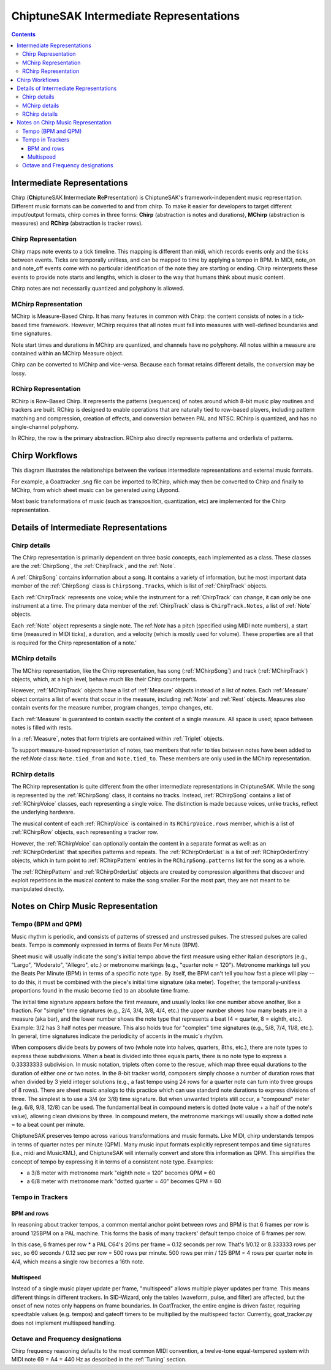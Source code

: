========================================
ChiptuneSAK Intermediate Representations
========================================

.. contents::


Intermediate Representations
----------------------------

Chirp (**Ch**\ iptuneSAK **I**\ ntermediate **R**\ e\ **P**\ resentation) is ChiptuneSAK's framework-independent music representation.  Different music formats can be converted to and from chirp.  To make it easier for developers to target different imput/output formats, chirp comes in three forms:  **Chirp** (abstraction is notes and durations), **MChirp** (abstraction is measures) and **RChirp** (abstraction is tracker rows).

Chirp Representation
####################

Chirp maps note events to a tick timeline.  This mapping is different than midi, which records events only and the ticks between events. Ticks are temporally unitless, and can be mapped to time by applying a tempo in BPM.  In MIDI, note_on and note_off events come with no particular identification of the note they are starting or ending. Chirp reinterprets these events to provide note starts and lengths, which is closer to the way that humans think about music content.

Chirp notes are not necessarily quantized and polyphony is allowed.

MChirp Representation
#####################

MChirp is Measure-Based Chirp.  It has many features in common with Chirp: the content consists of notes in a tick-based time framework.  However, MChirp requires that all notes must fall into measures with well-defined boundaries and time signatures.

Note start times and durations in MChirp are quantized, and channels have no polyphony. All notes within a measure are contained within an MChirp Measure object.

Chirp can be converted to MChirp and vice-versa.  Because each format retains different details, the conversion may be lossy.

RChirp Representation
#####################

RChirp is Row-Based Chirp.  It represents the patterns (sequences) of notes around which 8-bit music play routines and trackers are built. RChirp is designed to enable operations that are naturally tied to row-based players, including pattern matching and compression, creation of effects, and conversion between PAL and NTSC.  RChirp is quantized, and has no single-channel polyphony.

In RChirp, the row is the primary abstraction.  RChirp also directly represents patterns and orderlists of patterns.

Chirp Workflows
---------------

This diagram illustrates the relationships between the various intermediate representations and external music formats.

.. image:: _images/chirpWorkflow.png
   :width: 800px
   :alt: chirp workflow diagram
   :align: center

For example, a Goattracker .sng file can be imported to RChirp, which may then be converted to Chirp and finally to MChirp, from which sheet music can be generated using Lilypond.

Most basic transformations of music (such as transposition, quantization, etc) are implemented for the Chirp representation.

Details of Intermediate Representations
---------------------------------------

Chirp details
#############

.. image:: _images/ChirpStructure.png
   :width: 500px
   :alt: Chirp structure
   :align: center


The Chirp representation is primarily dependent on three basic concepts, each implemented as a class. These classes are the :ref:`ChirpSong`, the :ref:`ChirpTrack`, and the :ref:`Note`.

A :ref:`ChirpSong` contains information about a song.  It contains a variety of information, but he most important data member of the :ref:`ChirpSong` class is ``ChirpSong.Tracks``, which is list of :ref:`ChirpTrack` objects.

Each :ref:`ChirpTrack` represents one voice; while the instrument for a :ref:`ChirpTrack`  can change, it can only be one instrument at a time.  The primary data member of the :ref:`ChirpTrack` class is ``ChirpTrack.Notes``, a list of :ref:`Note` objects.

Each :ref:`Note` object represents a single note. The ref:`Note` has a pitch (specified using MIDI note numbers), a start time (measured in MIDI ticks), a duration, and a velocity (which is mostly used for volume). These properties are all that is required for the Chirp representation of a note.'

MChirp details
##############

.. image:: _images/MChirpStructure.png
   :width: 500px
   :alt: MChirp structure
   :align: center


The MChirp representation, like the Chirp representation, has song (:ref:`MChirpSong`) and track (:ref:`MChirpTrack`) objects, which, at a high level, behave much like their Chirp counterparts.

However, :ref:`MChirpTrack` objects have a list of :ref:`Measure` objects instead of a list of notes.  Each :ref:`Measure` object contains a list of events that occur in the measure, including :ref:`Note` and :ref:`Rest` objects.  Measures also contain events for the measure number, program changes, tempo changes, etc.

Each :ref:`Measure` is guaranteed to contain exactly the content of a single measure.  All space is used; space between notes is filled with rests.

In a :ref:`Measure`, notes that form triplets are contained within :ref:`Triplet` objects.

To support measure-based representation of notes, two members that refer to ties between notes have been added to the ref:`Note` class:  ``Note.tied_from`` and ``Note.tied_to``.  These members are only used in the MChirp representation.

RChirp details
##############

.. image:: _images/RChirpStructure.png
   :width: 500px
   :alt: RChirp structure
   :align: center


The RChirp representation is quite different from the other intermediate representations in ChiptuneSAK.  While the song is represented by the :ref:`RChirpSong` class, it contains no tracks.  Instead, :ref:`RChirpSong` contains a list of :ref:`RChirpVoice` classes, each representing a single voice.  The distinction is made because voices, unlke tracks, reflect the underlying hardware.

The musical content of each :ref:`RChirpVoice` is contained in its ``RChirpVoice.rows`` member, which is a list of :ref:`RChirpRow` objects, each representing a tracker row.

However, the :ref:`RChirpVoice` can optionally contain the content in a separate format as well: as an :ref:`RChirpOrderList` that specifies patterns and repeats. The :ref:`RChirpOrderList` is a list of :ref:`RChirpOrderEntry` objects, which in turn point to :ref:`RChirpPattern` entries in the ``RChirpSong.patterns`` list for the song as a whole.

The :ref:`RChirpPattern` and :ref:`RChirpOrderList` objects are created by compression algorithms that discover and exploit repetitions in the musical content to make the song smaller.  For the most part, they are not meant to be manipulated directly.

Notes on Chirp Music Representation
-----------------------------------

Tempo (BPM and QPM)
###################
Music rhythm is periodic, and consists of patterns of stressed and unstressed pulses.  The stressed pulses are called beats.  Tempo is commonly expressed in terms of Beats Per Minute (BPM).

Sheet music will usually indicate the song's initial tempo above the first measure using either Italian descriptors (e.g., "Largo", "Moderato", "Allegro", etc.) or metronome markings (e.g., "quarter note = 120").  Metronome markings tell you the Beats Per Minute (BPM) in terms of a specific note type.  By itself, the BPM can't tell you how fast a piece will play -- to do this, it must be combined with the piece's initial time signature (aka meter).  Together, the temporally-unitless proportions found in the music become tied to an absolute time frame.

The initial time signature appears before the first measure, and usually looks like one number above another, like a fraction.  For "simple" time signatures (e.g., 2/4, 3/4, 3/8, 4/4, etc.) the upper number shows how many beats are in a measure (aka bar), and the lower number shows the note type that represents a beat (4 = quarter, 8 = eighth, etc.).  Example: 3/2 has 3 half notes per measure.  This also holds true for "complex" time signatures (e.g., 5/8, 7/4, 11/8, etc.).  In general, time signatures indicate the periodicity of accents in the music's rhythm.

When composers divide beats by powers of two (whole note into halves, quarters, 8ths, etc.), there are note types to express these subdivisions.  When a beat is divided into three equals parts, there is no note type to express a 0.33333333 subdivision.  In music notation, triplets often come to the rescue, which map three equal durations to the duration of either one or two notes.  In the 8-bit tracker world, composers simply choose a number of duration rows that when divided by 3 yield integer solutions (e.g., a fast tempo using 24 rows for a quarter note can turn into three groups of 8 rows).  There are sheet music analogs to this practice which can use standard note durations to express divisions of three.  The simplest is to use a 3/4 (or 3/8) time signature.  But when unwanted triplets still occur, a "compound" meter (e.g. 6/8, 9/8, 12/8) can be used.  The fundamental beat in compound meters is dotted (note value + a half of the note's value), allowing clean divisions by three.  In compound meters, the metronome markings will usually show a dotted note = to a beat count per minute.

ChiptuneSAK preserves tempo across various transformations and music formats.  Like MIDI, chirp understands tempos in terms of quarter notes per minute (QPM).  Many music input formats explicitly represent tempos and time signatures (i.e., midi and MusicXML), and ChiptuneSAK will internally convert and store this information as QPM.  This simplifies the concept of tempo by expressing it in terms of a consistent note type.  Examples:

* a 3/8 meter with metronome mark "eighth note = 120" becomes QPM = 60
* a 6/8 meter with metronome mark "dotted quarter = 40" becomes QPM = 60

Tempo in Trackers
#################

BPM and rows
************

In reasoning about tracker tempos, a common mental anchor point between rows and BPM is that 6 frames per row is around 125BPM on a PAL machine.  This forms the basis of many trackers' default tempo choice of 6 frames per row.

In this case, 6 frames per row * a PAL C64's 20ms per frame = 0.12 seconds per row.  That's 1/0.12 or 8.333333 rows per sec, so 60 seconds / 0.12 sec per row = 500 rows per minute.  500 rows per min / 125 BPM = 4 rows per quarter note in 4/4, which means a single row becomes a 16th note.

Multispeed
**********

Instead of a single music player update per frame, "multispeed" allows multiple player updates per frame.  This means different things in different trackers.  In SID-Wizard, only the tables (waveform, pulse, and filter) are affected, but the onset of new notes only happens on frame boundaries.  In GoatTracker, the entire engine is driven faster, requiring speedtable values (e.g. tempos) and gateoff timers to be multiplied by the multispeed factor.
Currently, goat_tracker.py does not implement multispeed handling.

Octave and Frequency designations
#################################
Chirp frequency reasoning defaults to the most common MIDI convention, a twelve-tone equal-tempered system with MIDI note 69 = A4 = 440 Hz as described in the :ref:`Tuning` section.

